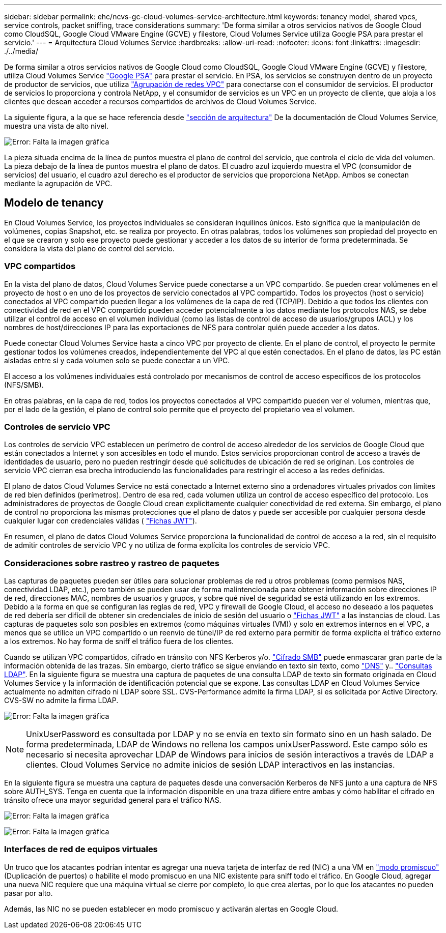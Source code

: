 ---
sidebar: sidebar 
permalink: ehc/ncvs-gc-cloud-volumes-service-architecture.html 
keywords: tenancy model, shared vpcs, service controls, packet sniffing, trace considerations 
summary: 'De forma similar a otros servicios nativos de Google Cloud como CloudSQL, Google Cloud VMware Engine (GCVE) y filestore, Cloud Volumes Service utiliza Google PSA para prestar el servicio.' 
---
= Arquitectura Cloud Volumes Service
:hardbreaks:
:allow-uri-read: 
:nofooter: 
:icons: font
:linkattrs: 
:imagesdir: ./../media/


[role="lead"]
De forma similar a otros servicios nativos de Google Cloud como CloudSQL, Google Cloud VMware Engine (GCVE) y filestore, utiliza Cloud Volumes Service https://cloud.google.com/vpc/docs/private-services-access?hl=en_US["Google PSA"^] para prestar el servicio. En PSA, los servicios se construyen dentro de un proyecto de productor de servicios, que utiliza https://cloud.google.com/vpc/docs/vpc-peering?hl=en_US["Agrupación de redes VPC"^] para conectarse con el consumidor de servicios. El productor de servicios lo proporciona y controla NetApp, y el consumidor de servicios es un VPC en un proyecto de cliente, que aloja a los clientes que desean acceder a recursos compartidos de archivos de Cloud Volumes Service.

La siguiente figura, a la que se hace referencia desde https://cloud.google.com/architecture/partners/netapp-cloud-volumes/architecture?hl=en_US["sección de arquitectura"^] De la documentación de Cloud Volumes Service, muestra una vista de alto nivel.

image:ncvs-gc-image1.png["Error: Falta la imagen gráfica"]

La pieza situada encima de la línea de puntos muestra el plano de control del servicio, que controla el ciclo de vida del volumen. La pieza debajo de la línea de puntos muestra el plano de datos. El cuadro azul izquierdo muestra el VPC (consumidor de servicios) del usuario, el cuadro azul derecho es el productor de servicios que proporciona NetApp. Ambos se conectan mediante la agrupación de VPC.



== Modelo de tenancy

En Cloud Volumes Service, los proyectos individuales se consideran inquilinos únicos. Esto significa que la manipulación de volúmenes, copias Snapshot, etc. se realiza por proyecto. En otras palabras, todos los volúmenes son propiedad del proyecto en el que se crearon y solo ese proyecto puede gestionar y acceder a los datos de su interior de forma predeterminada. Se considera la vista del plano de control del servicio.



=== VPC compartidos

En la vista del plano de datos, Cloud Volumes Service puede conectarse a un VPC compartido. Se pueden crear volúmenes en el proyecto de host o en uno de los proyectos de servicio conectados al VPC compartido. Todos los proyectos (host o servicio) conectados al VPC compartido pueden llegar a los volúmenes de la capa de red (TCP/IP). Debido a que todos los clientes con conectividad de red en el VPC compartido pueden acceder potencialmente a los datos mediante los protocolos NAS, se debe utilizar el control de acceso en el volumen individual (como las listas de control de acceso de usuarios/grupos (ACL) y los nombres de host/direcciones IP para las exportaciones de NFS para controlar quién puede acceder a los datos.

Puede conectar Cloud Volumes Service hasta a cinco VPC por proyecto de cliente. En el plano de control, el proyecto le permite gestionar todos los volúmenes creados, independientemente del VPC al que estén conectados. En el plano de datos, las PC están aisladas entre sí y cada volumen solo se puede conectar a un VPC.

El acceso a los volúmenes individuales está controlado por mecanismos de control de acceso específicos de los protocolos (NFS/SMB).

En otras palabras, en la capa de red, todos los proyectos conectados al VPC compartido pueden ver el volumen, mientras que, por el lado de la gestión, el plano de control solo permite que el proyecto del propietario vea el volumen.



=== Controles de servicio VPC

Los controles de servicio VPC establecen un perímetro de control de acceso alrededor de los servicios de Google Cloud que están conectados a Internet y son accesibles en todo el mundo. Estos servicios proporcionan control de acceso a través de identidades de usuario, pero no pueden restringir desde qué solicitudes de ubicación de red se originan. Los controles de servicio VPC cierran esa brecha introduciendo las funcionalidades para restringir el acceso a las redes definidas.

El plano de datos Cloud Volumes Service no está conectado a Internet externo sino a ordenadores virtuales privados con límites de red bien definidos (perímetros). Dentro de esa red, cada volumen utiliza un control de acceso específico del protocolo. Los administradores de proyectos de Google Cloud crean explícitamente cualquier conectividad de red externa. Sin embargo, el plano de control no proporciona las mismas protecciones que el plano de datos y puede ser accesible por cualquier persona desde cualquier lugar con credenciales válidas ( https://datatracker.ietf.org/doc/html/rfc7519["Fichas JWT"^]).

En resumen, el plano de datos Cloud Volumes Service proporciona la funcionalidad de control de acceso a la red, sin el requisito de admitir controles de servicio VPC y no utiliza de forma explícita los controles de servicio VPC.



=== Consideraciones sobre rastreo y rastreo de paquetes

Las capturas de paquetes pueden ser útiles para solucionar problemas de red u otros problemas (como permisos NAS, conectividad LDAP, etc.), pero también se pueden usar de forma malintencionada para obtener información sobre direcciones IP de red, direcciones MAC, nombres de usuarios y grupos, y sobre qué nivel de seguridad se está utilizando en los extremos. Debido a la forma en que se configuran las reglas de red, VPC y firewall de Google Cloud, el acceso no deseado a los paquetes de red debería ser difícil de obtener sin credenciales de inicio de sesión del usuario o link:ncvs-gc-control-plane-architecture.html#jwt-tokens["Fichas JWT"] a las instancias de cloud. Las capturas de paquetes solo son posibles en extremos (como máquinas virtuales (VM)) y solo en extremos internos en el VPC, a menos que se utilice un VPC compartido o un reenvío de túnel/IP de red externo para permitir de forma explícita el tráfico externo a los extremos. No hay forma de sniff el tráfico fuera de los clientes.

Cuando se utilizan VPC compartidos, cifrado en tránsito con NFS Kerberos y/o. link:ncvs-gc-data-encryption-in-transit.html#smb-encryption["Cifrado SMB"] puede enmascarar gran parte de la información obtenida de las trazas. Sin embargo, cierto tráfico se sigue enviando en texto sin texto, como link:ncvs-gc-other-nas-infrastructure-service-dependencies.html#dns["DNS"] y.. link:ncvs-gc-other-nas-infrastructure-service-dependencies.html#ldap-queries["Consultas LDAP"]. En la siguiente figura se muestra una captura de paquetes de una consulta LDAP de texto sin formato originada en Cloud Volumes Service y la información de identificación potencial que se expone. Las consultas LDAP en Cloud Volumes Service actualmente no admiten cifrado ni LDAP sobre SSL. CVS-Performance admite la firma LDAP, si es solicitada por Active Directory. CVS-SW no admite la firma LDAP.

image:ncvs-gc-image2.png["Error: Falta la imagen gráfica"]


NOTE: UnixUserPassword es consultada por LDAP y no se envía en texto sin formato sino en un hash salado. De forma predeterminada, LDAP de Windows no rellena los campos unixUserPassword. Este campo sólo es necesario si necesita aprovechar LDAP de Windows para inicios de sesión interactivos a través de LDAP a clientes. Cloud Volumes Service no admite inicios de sesión LDAP interactivos en las instancias.

En la siguiente figura se muestra una captura de paquetes desde una conversación Kerberos de NFS junto a una captura de NFS sobre AUTH_SYS. Tenga en cuenta que la información disponible en una traza difiere entre ambas y cómo habilitar el cifrado en tránsito ofrece una mayor seguridad general para el tráfico NAS.

image:ncvs-gc-image3.png["Error: Falta la imagen gráfica"]

image:ncvs-gc-image4.png["Error: Falta la imagen gráfica"]



=== Interfaces de red de equipos virtuales

Un truco que los atacantes podrían intentar es agregar una nueva tarjeta de interfaz de red (NIC) a una VM en https://en.wikipedia.org/wiki/Promiscuous_mode["modo promiscuo"^] (Duplicación de puertos) o habilite el modo promiscuo en una NIC existente para sniff todo el tráfico. En Google Cloud, agregar una nueva NIC requiere que una máquina virtual se cierre por completo, lo que crea alertas, por lo que los atacantes no pueden pasar por alto.

Además, las NIC no se pueden establecer en modo promiscuo y activarán alertas en Google Cloud.
